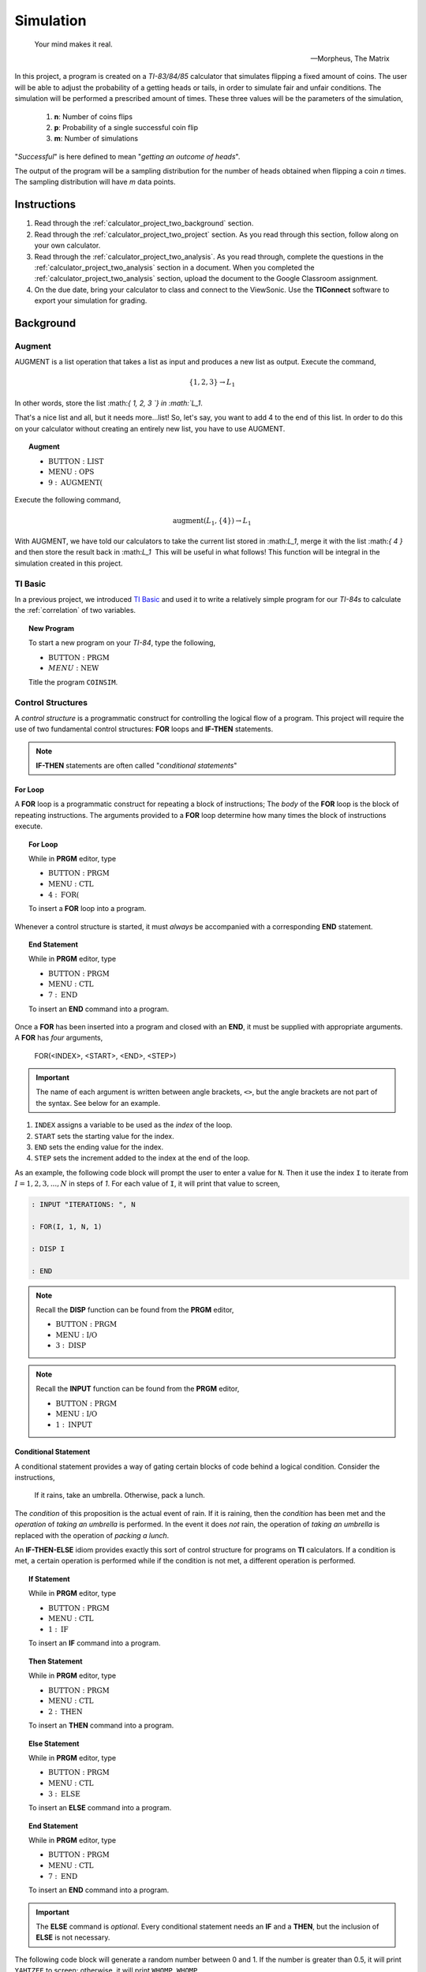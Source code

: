 .. _calculator_project_two:

==========
Simulation
==========

.. epigraph::

	Your mind makes it real.

	-- Morpheus, The Matrix


In this project, a program is created on a *TI-83/84/85* calculator that simulates flipping a fixed amount of coins. The user will be able to adjust the probability of a getting heads or tails, in order to simulate fair and unfair conditions. The simulation will be performed a prescribed amount of times. These three values will be the parameters of the simulation,

	1. **n**: Number of coins flips 
	2. **p**: Probability of a single successful coin flip
	3. **m**: Number of simulations

"*Successful*" is here defined to mean "*getting an outcome of heads*". 

The output of the program will be a sampling distribution for the number of heads obtained when flipping a coin *n* times. The sampling distribution will have *m* data points.

.. _calculator_project_two_instructions:

Instructions
============

1. Read through the :ref:`calculator_project_two_background` section.

2. Read through the :ref:`calculator_project_two_project` section. As you read through this section, follow along on your own calculator. 

3. Read through the :ref:`calculator_project_two_analysis`. As you read through, complete the questions in the :ref:`calculator_project_two_analysis` section in a document. When you completed the :ref:`calculator_project_two_analysis` section, upload the document to the Google Classroom assignment. 

4. On the due date, bring your calculator to class and connect to the ViewSonic. Use the **TIConnect** software to export your simulation for grading. 
	
.. _calculator_project_two_background:
	
Background
==========

Augment
-------

AUGMENT is a list operation that takes a list as input and produces a new list as output. Execute the command,

.. math::

	\{ 1, 2, 3 \} \rightarrow L_1
	
In other words, store the list ﻿:math:`\{ 1, 2, 3 `\} in :math:`L_1`. 

That's a nice list and all, but it needs more...list!  So, let's say, you want to add 4 to the end of this list. In order to do this on your calculator without creating an entirely new list, you have to use AUGMENT. 

.. topic:: Augment
	
	- :math:`\text{BUTTON} : \text{LIST}`
	- :math:`\text{MENU} : \text{OPS}`
	- :math:`9 : \text{AUGMENT(}`


Execute the following command,

.. math::

	\text{augment}(L_1, \{ 4 \}) \rightarrow L_1

With AUGMENT, we have told our calculators to take the current list stored in ﻿:math:`L_1`, merge it with the list ﻿:math:`\{ 4 \}` and then store the result back in ﻿:math:`L_1`
﻿
This will be useful in what follows! This function will be integral in the simulation created in this project. 

TI Basic
--------

In a previous project, we introduced `TI Basic <http://tibasicdev.wikidot.com/home>`_ and used it to write a relatively simple program for our *TI-84s* to calculate the :ref:`correlation` of two variables. 

.. topic:: New Program

	To start a new program on your *TI-84*, type the following,
	
	- :math:`\text{BUTTON} : \text{PRGM}`
	- :math:`MENU : \text{NEW}`
	
	Title the program ``COINSIM``.

Control Structures
------------------

A *control structure* is a programmatic construct for controlling the logical flow of a program. This project will require the use of two fundamental control structures: **FOR** loops and **IF-THEN** statements.

.. note::

	**IF-THEN** statements are often called "*conditional statements*"
	
For Loop
********

A **FOR** loop is a programmatic construct for repeating a block of instructions; The *body* of the **FOR** loop is the block of repeating instructions. The arguments provided to a **FOR** loop determine how many times the block of instructions execute. 

.. topic:: For Loop

	While in **PRGM** editor, type
	
	- :math:`\text{BUTTON} : \text{PRGM}`
	- :math:`\text{MENU} : \text{CTL}`
	- :math:`4 : \text{FOR(}`

	To insert a **FOR** loop into a program.
	
Whenever a control structure is started, it must *always* be accompanied with a corresponding **END** statement. 

.. topic:: End Statement

	While in **PRGM** editor, type
	
	- :math:`\text{BUTTON} : \text{PRGM}`
	- :math:`\text{MENU} : \text{CTL}`
	- :math:`7 : \text{END}`
	
	To insert an **END** command into a program.

Once a **FOR** has been inserted into a program and closed with an **END**, it must be supplied with appropriate arguments. A **FOR** has *four* arguments,

	FOR(<INDEX>, <START>, <END>, <STEP>)
	
.. important::
	
	The name of each argument is written between angle brackets, ``<>``, but the angle brackets are not part of the syntax. See below for an example. 

1. ``INDEX`` assigns a variable to be used as the *index* of the loop.

2. ``START`` sets the starting value for the index.

3. ``END`` sets the ending value for the index.

4. ``STEP`` sets the increment added to the index at the end of the loop.
 
As an example, the following code block will prompt the user to enter a value for ``N``. Then it use the index ``I`` to iterate  from :math:`I = 1, 2, 3, ..., N` in steps of *1*. For each value of ``I``, it will print that value to screen,

.. code::

	: INPUT "ITERATIONS: ", N
	
	: FOR(I, 1, N, 1)
	
	: DISP I
	
	: END
	
.. note::

	Recall the **DISP** function can be found from the **PRGM** editor,
	
	- :math:`\text{BUTTON} : \text{PRGM}`
	- :math:`\text{MENU} : \text{I/O}`
	- :math:`3 : \text{DISP}`
	
.. note::

	Recall the **INPUT** function can be found from the **PRGM** editor,
	
	- :math:`\text{BUTTON} : \text{PRGM}`
	- :math:`\text{MENU} : \text{I/O}`
	- :math:`1 : \text{INPUT}`
	
Conditional Statement
*********************

A conditional statement provides a way of gating certain blocks of code behind a logical condition. Consider the instructions,

	If it rains, take an umbrella. Otherwise, pack a lunch.
	
The *condition* of this proposition is the actual event of rain. If it is raining, then the *condition* has been met and the *operation* of *taking an umbrella* is performed. In the event it does *not* rain, the operation of *taking an umbrella* is replaced with the operation of *packing a lunch*.

An **IF-THEN-ELSE** idiom provides exactly this sort of control structure for programs on **TI** calculators. If a condition is met, a certain operation is performed while if the condition is not met, a different operation is performed.

.. topic:: If Statement

	While in **PRGM** editor, type
	
	- :math:`\text{BUTTON} : \text{PRGM}`
	- :math:`\text{MENU} : \text{CTL}`
	- :math:`1 : \text{IF}`
	
	To insert an **IF** command into a program.
	
.. topic:: Then Statement

	While in **PRGM** editor, type
	
	- :math:`\text{BUTTON} : \text{PRGM}`
	- :math:`\text{MENU} : \text{CTL}`
	- :math:`2 : \text{THEN}`
	
	To insert an **THEN** command into a program.
	
.. topic:: Else Statement

	While in **PRGM** editor, type
	
	- :math:`\text{BUTTON} : \text{PRGM}`
	- :math:`\text{MENU} : \text{CTL}`
	- :math:`3 : \text{ELSE}`
	
	To insert an **ELSE** command into a program.
	
.. topic:: End Statement

	While in **PRGM** editor, type
	
	- :math:`\text{BUTTON} : \text{PRGM}`
	- :math:`\text{MENU} : \text{CTL}`
	- :math:`7 : \text{END}`
	
	To insert an **END** command into a program.

.. important::

	The **ELSE** command is *optional*. Every conditional statement needs an **IF** and a **THEN**, but the inclusion of **ELSE** is not necessary.
	
The following code block will generate a random number between 0 and 1. If the number is greater than 0.5, it will print ``YAHTZEE`` to screen; otherwise, it will print ``WHOMP WHOMP``. 

.. code::

	: RAND -> A
	: IF A>0.5
	: THEN
	: DISP "YAHTZEE"
	: ELSE
	: DISP "WHOMP WHOMP"
	: END
	
Graphing
--------

TODO

.. _calculator_project_two_analysis:

Analysis
========

Logical Structure
-----------------

TODO

.. topic:: Question #1

	Explains what happens when the COINSIM program is executed in its current form.
	
TODO

.. topic:: Question #2

	Explains what happens when the COINSIM program is executed in its current form.
	
TODO

.. topic:: Question #3

	Explains what happens when the COINSIM program is executed in its current form.
	
Simulation
----------

TODO

.. topic:: Question #4

	Explains what happens when the COINSIM program is executed in its current form.
	
TODO

.. topic:: Question #5

	Explains what happens when the COINSIM program is executed in its current form.
	
TODO

Sampling Distributions
----------------------

TODO

.. topic:: Question #6

	Write a few sentences describing the simulated sampling distribution. What value is the distribution centered around? What shape does the distribution have?

TODO

.. topic:: Question #7
	
	Fix **m** = 5 and **p**=0.5. Run the simulation with **n** = 10, 30, 50 and 100. How does changing the number of trials (*coin flips*) affect the sampling distribution for the number of heads? What happens to the center of the distribution? What happens to the variability?

TODO

.. topic:: Question #8
	
	Fix **n** = 30 and **p**=0.5. Run the simulation with **m** = 5, 10, 20 and 50. How does changing the number of simulations affect the sampling distribution for the number of heads? What happens to the center of the distribution? What happens to the variability?
	
TODO

.. topic:: Question #9
	
	Fix **n** = 30 and **m**=5. Run the simulation with **p** = 0.1, 0.25, 0.75 and 0.9. How does changing the probability of success affect the sampling distribution for the number of heads? What happens to the center of the distribution? What happens to the variability?
	
TODO

.. topic:: Question #10
	
	Summarize the results. How do the three parameters, **n**, **m** and **p**, affect the sampling distribution for the number of heads in a fixed number of coin flips?
